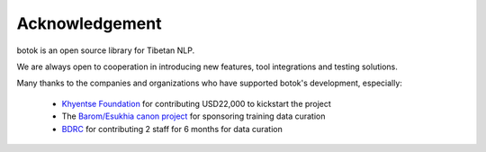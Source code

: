 Acknowledgement
----------------------------------------------
botok is an open source library for Tibetan NLP.

We are always open to cooperation in introducing new features, tool integrations and testing solutions.

Many thanks to the companies and organizations who have supported botok's development, especially:

    - `Khyentse Foundation <https://khyentsefoundation.org/>`_ for contributing USD22,000 to kickstart the project
    - The `Barom/Esukhia canon project <http://www.barom.org/>`_ for sponsoring training data curation
    - `BDRC <https://tbrc.org/>`_ for contributing 2 staff for 6 months for data curation


